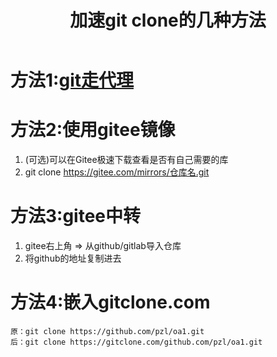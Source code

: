 :PROPERTIES:
:ID:       8158c722-f1e3-4838-adfa-dfacfdcd6af4
:END:
#+title: 加速git clone的几种方法
#+filetags: git

* 方法1:[[id:54642b64-644b-4f5a-977f-572f75973445][git走代理]]
* 方法2:使用gitee镜像
1. (可选)可以在Gitee极速下载查看是否有自己需要的库
2. git clone https://gitee.com/mirrors/仓库名.git
* 方法3:gitee中转
1. gitee右上角 => 从github/gitlab导入仓库
2. 将github的地址复制进去
* 方法4:嵌入gitclone.com
#+begin_example
原：git clone https://github.com/pzl/oa1.git
后：git clone https://gitclone.com/github.com/pzl/oa1.git
#+end_example
